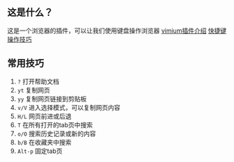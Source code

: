 ** 这是什么？
这是一个浏览器的插件，可以让我们使用键盘操作浏览器
[[https://github.com/gdh1995/vimium-c/blob/master/README-zh.md][vimium插件介绍]]
[[https://github.com/philc/vimium#keyboard-bindings][快捷键操作技巧]]

** 常用技巧
1. =?= 打开帮助文档
2. =yt= 复制网页
3. =yy= 复制网页链接到剪贴板
4. =v/V= 进入选择模式，可以复制网页内容
5. =H/L= 网页前进或后退
6. =T= 在所有打开的tab页中搜索
7. =o/O= 搜索历史记录或新的内容
8. =b/B= 在收藏夹中搜索
9. =Alt-p= 固定tab页
